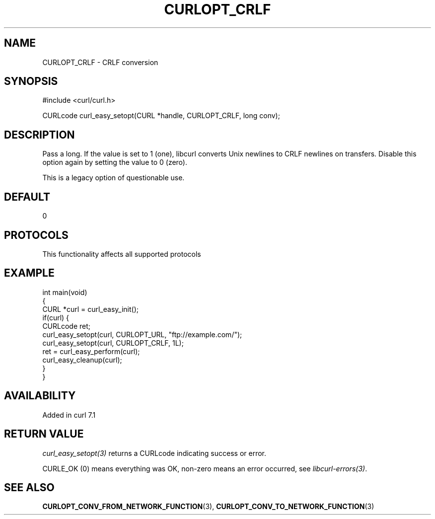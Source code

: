 .\" generated by cd2nroff 0.1 from CURLOPT_CRLF.md
.TH CURLOPT_CRLF 3 "2025-07-23" libcurl
.SH NAME
CURLOPT_CRLF \- CRLF conversion
.SH SYNOPSIS
.nf
#include <curl/curl.h>

CURLcode curl_easy_setopt(CURL *handle, CURLOPT_CRLF, long conv);
.fi
.SH DESCRIPTION
Pass a long. If the value is set to 1 (one), libcurl converts Unix newlines to
CRLF newlines on transfers. Disable this option again by setting the value to
0 (zero).

This is a legacy option of questionable use.
.SH DEFAULT
0
.SH PROTOCOLS
This functionality affects all supported protocols
.SH EXAMPLE
.nf
int main(void)
{
  CURL *curl = curl_easy_init();
  if(curl) {
    CURLcode ret;
    curl_easy_setopt(curl, CURLOPT_URL, "ftp://example.com/");
    curl_easy_setopt(curl, CURLOPT_CRLF, 1L);
    ret = curl_easy_perform(curl);
    curl_easy_cleanup(curl);
  }
}
.fi
.SH AVAILABILITY
Added in curl 7.1
.SH RETURN VALUE
\fIcurl_easy_setopt(3)\fP returns a CURLcode indicating success or error.

CURLE_OK (0) means everything was OK, non\-zero means an error occurred, see
\fIlibcurl\-errors(3)\fP.
.SH SEE ALSO
.BR CURLOPT_CONV_FROM_NETWORK_FUNCTION (3),
.BR CURLOPT_CONV_TO_NETWORK_FUNCTION (3)
